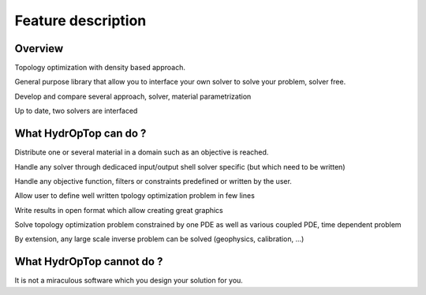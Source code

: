 .. _feature:

Feature description
===================

Overview
--------

Topology optimization with density based approach.

General purpose library that allow you to interface your own solver to solve your problem, solver free.

Develop and compare several approach, solver, material parametrization

Up to date, two solvers are interfaced


What HydrOpTop can do ?
-----------------------

Distribute one or several material in a domain such as an objective is reached.

Handle any solver through dedicaced input/output shell solver specific (but which need to be written)

Handle any objective function, filters or constraints predefined or written by the user.

Allow user to define well written tpology optimization problem in few lines

Write results in open format which allow creating great graphics

Solve topology optimization problem constrained by one PDE as well as various coupled PDE, time dependent problem

By extension, any large scale inverse problem can be solved (geophysics, calibration, ...)


What HydrOpTop cannot do ?
--------------------------

It is not a miraculous software which you design your solution for you.

